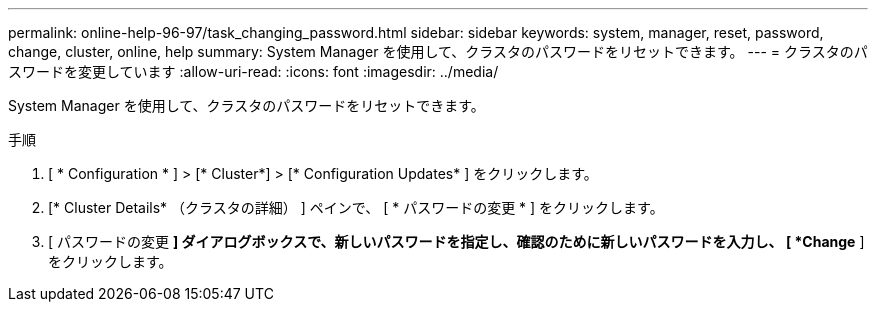 ---
permalink: online-help-96-97/task_changing_password.html 
sidebar: sidebar 
keywords: system, manager, reset, password, change, cluster, online, help 
summary: System Manager を使用して、クラスタのパスワードをリセットできます。 
---
= クラスタのパスワードを変更しています
:allow-uri-read: 
:icons: font
:imagesdir: ../media/


[role="lead"]
System Manager を使用して、クラスタのパスワードをリセットできます。

.手順
. [ * Configuration * ] > [* Cluster*] > [* Configuration Updates* ] をクリックします。
. [* Cluster Details* （クラスタの詳細） ] ペインで、 [ * パスワードの変更 * ] をクリックします。
. [ パスワードの変更 *] ダイアログボックスで、新しいパスワードを指定し、確認のために新しいパスワードを入力し、 [ *Change* ] をクリックします。

